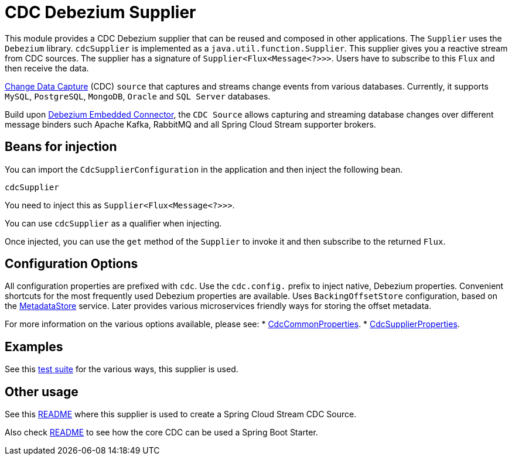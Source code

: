 # CDC Debezium Supplier

This module provides a CDC Debezium supplier that can be reused and composed in other applications.
The `Supplier` uses the `Debezium` library.
`cdcSupplier` is implemented as a `java.util.function.Supplier`.
This supplier gives you a reactive stream from CDC sources. The supplier has a signature of `Supplier<Flux<Message<?>>>`.
Users have to subscribe to this `Flux` and then receive the data.

https://en.wikipedia.org/wiki/Change_data_capture[Change Data Capture] (CDC) `source` that captures and streams change events from various databases.
Currently, it supports `MySQL`, `PostgreSQL`, `MongoDB`, `Oracle` and `SQL Server` databases.

Build upon https://debezium.io/docs/embedded/[Debezium Embedded Connector], the `CDC Source` allows capturing and streaming database changes over different message binders such Apache Kafka, RabbitMQ and all Spring Cloud Stream supporter brokers.

## Beans for injection

You can import the `CdcSupplierConfiguration` in the application and then inject the following bean.

`cdcSupplier`

You need to inject this as `Supplier<Flux<Message<?>>>`.

You can use `cdcSupplier` as a qualifier when injecting.

Once injected, you can use the `get` method of the `Supplier` to invoke it and then subscribe to the returned `Flux`.

## Configuration Options

All configuration properties are prefixed with `cdc`.
Use the `cdc.config.` prefix to inject native, Debezium properties. Convenient shortcuts for the most frequently used
Debezium properties are available.
Uses `BackingOffsetStore` configuration, based on the https://github.com/spring-cloud/stream-applications/tree/master/functions/common/metadata-store-common[MetadataStore] service.
Later provides various microservices friendly ways for storing the offset metadata.

For more information on the various options available, please see:
 * link:../../common/cdc-debezium-common/src/main/java/org/springframework/cloud/fn/common/cdc/CdcCommonProperties.java[CdcCommonProperties].
 * link:src/main/java/org/springframework/cloud/fn/supplier/cdc/CdcSupplierProperties.java[CdcSupplierProperties].

## Examples
See this link:../../../applications/source/cdc-debezium-source/src/test/java/org/springframework/cloud/stream/app/source/cdc[test suite] for the various ways, this supplier is used.

## Other usage

See this link:../../../applications/source/cdc-debezium-source/README.adoc[README] where this supplier is used to create a Spring Cloud Stream CDC Source.

Also check link:../../common/cdc-debezium-boot-starter/README.adoc[README] to see how the core CDC can be used a Spring Boot Starter.
